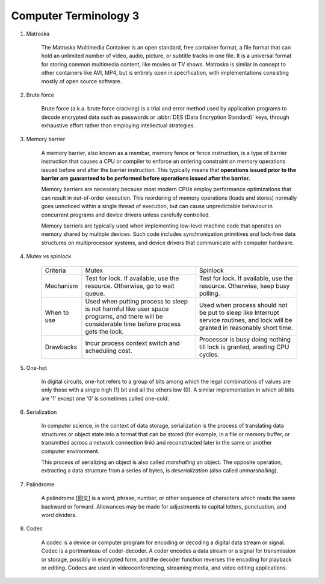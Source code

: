 **********************
Computer Terminology 3
**********************

#. Matroska
   
    The Matroska Multimedia Container is an open standard, free container format, 
    a file format that can hold an unlimited number of video, audio, picture, 
    or subtitle tracks in one file. It is a universal format for storing common 
    multimedia content, like movies or TV shows. Matroska is similar in concept 
    to other containers like AVI, MP4, but is entirely open in specification, 
    with implementations consisting mostly of open source software.

#. Brute force 
   
    Brute force (a.k.a. brute force cracking) is a trial and error method 
    used by application programs to decode encrypted data such as passwords 
    or :abbr:`DES (Data Encryption Standard)` keys, through exhaustive effort 
    rather than employing intellectual strategies.

    .. image:: images/brute-force-attack.jpg

#. Memory barrier
   
    A memory barrier, also known as a membar, memory fence or fence instruction, 
    is a type of barrier instruction that causes a CPU or compiler to enforce an 
    ordering constraint on memory operations issued before and after the barrier 
    instruction. This typically means that **operations issued prior to the barrier 
    are guaranteed to be performed before operations issued after the barrier.**

    Memory barriers are necessary because most modern CPUs employ performance optimizations 
    that can result in out-of-order execution. This reordering of memory operations (loads and stores) 
    normally goes unnoticed within a single thread of execution, but can cause unpredictable behaviour 
    in concurrent programs and device drivers unless carefully controlled.   

    Memory barriers are typically used when implementing low-level machine code that operates on memory 
    shared by multiple devices. Such code includes synchronization primitives and lock-free data structures 
    on multiprocessor systems, and device drivers that communicate with computer hardware.

#. Mutex vs spinlock

    +-------------+---------------------------------------+--------------------------------------+
    | Criteria    | Mutex                                 | Spinlock                             |
    +-------------+---------------------------------------+--------------------------------------+
    | Mechanism   | Test for lock.                        | Test for lock.                       |
    |             | If available, use the resource.       | If available, use the resource.      |
    |             | Otherwise, go to wait queue.          | Otherwise, keep busy polling.        |
    +-------------+---------------------------------------+--------------------------------------+
    | When to use | Used when putting process to sleep is | Used when process should not be      |
    |             | not harmful like user space programs, | put to sleep like Interrupt service  |
    |             | and there will be considerable        | routines, and lock will be           |
    |             | time before process gets the lock.    | granted in reasonably short time.    |
    +-------------+---------------------------------------+--------------------------------------+
    | Drawbacks   | Incur process context switch          | Processor is busy doing nothing till |
    |             | and scheduling cost.                  | lock is granted, wasting CPU cycles. |
    +-------------+---------------------------------------+--------------------------------------+

#. One-hot

    In digital circuits, one-hot refers to a group of bits among which the legal combinations of values 
    are only those with a single high (1) bit and all the others low (0). A similar implementation in 
    which all bits are '1' except one '0' is sometimes called one-cold.

#. Serialization
   
    In computer science, in the context of data storage, serialization is the process of translating data 
    structures or object state into a format that can be stored (for example, in a file or memory buffer, 
    or transmitted across a network connection link) and reconstructed later in the same or another computer environment.

    This process of serializing an object is also called *marshalling* an object. The opposite operation, 
    extracting a data structure from a series of bytes, is *deserialization* (also called *unmarshalling*).


#. Palindrome 
   
    A palindrome [回文] is a word, phrase, number, or other sequence of characters which reads the same backward or forward. 
    Allowances may be made for adjustments to capital letters, punctuation, and word dividers.


#. Codec
   
    A codec is a device or computer program for encoding or decoding a digital data stream or signal.
    Codec is a portmanteau of coder-decoder. A coder encodes a data stream or a signal for transmission or storage, 
    possibly in encrypted form, and the decoder function reverses the encoding for playback or editing. 
    Codecs are used in videoconferencing, streaming media, and video editing applications.